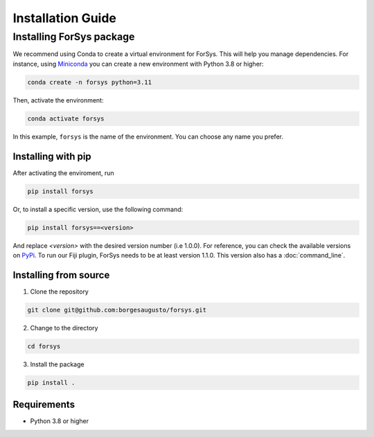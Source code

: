 ##################
Installation Guide
##################

Installing ForSys package
=========================

We recommend using Conda to create a virtual environment for ForSys. This will help you manage dependencies. 
For instance, using `Miniconda <https://www.anaconda.com/docs/getting-started/miniconda/main>`_ you can create a new environment with Python 3.8 or higher:

.. code-block:: bash

  conda create -n forsys python=3.11

Then, activate the environment:

.. code-block:: bash

  conda activate forsys

In this example, ``forsys`` is the name of the environment. You can choose any name you prefer.


Installing with pip
-------------------
After activating the enviroment, run

.. code-block:: bash

  pip install forsys

Or, to install a specific version, use the following command:

.. code-block:: bash

    pip install forsys==<version>

And replace `<version>` with the desired version number (i.e 1.0.0).
For reference, you can check the available versions on `PyPi <https://pypi.org/project/forsys/#history>`_.
To run our Fiji plugin, ForSys needs to be at least version 1.1.0. This version also has a :doc:`command_line`.



Installing from source
----------------------
1. Clone the repository

.. code-block:: bash

  git clone git@github.com:borgesaugusto/forsys.git

2. Change to the directory

.. code-block:: bash

  cd forsys

3. Install the package

.. code-block:: bash

  pip install .

Requirements
------------
- Python 3.8 or higher
